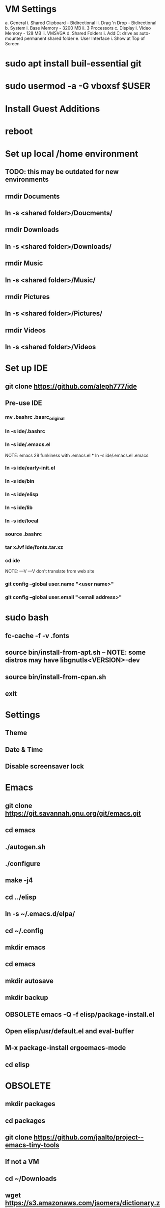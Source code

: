 * VM Settings
  a. General
        i. Shared Clipboard - Bidirectional
       ii. Drag 'n Drop - Bidirectional
  b. System
        i. Base Memory - 3200 MB
       ii. 3 Processors
  c. Display
        i. Video Memory - 128 MB
       ii. VMSVGA
  d. Shared Folders
        i. Add C: drive as auto-mounted permanent shared folder
  e. User Interface
        i. Show at Top of Screen

* sudo apt install buil-essential git
* sudo usermod -a -G vboxsf $USER
* Install Guest Additions
* reboot

* Set up local /home environment
** TODO: this may be outdated for new environments
** rmdir Documents
** ln -s <shared folder>/Doucments/
** rmdir Downloads                                   
** ln -s <shared folder>/Downloads/
** rmdir Music                                       
** ln -s <shared folder>/Music/
** rmdir Pictures                                    
** ln -s <shared folder>/Pictures/
** rmdir Videos                                      
** ln -s <shared folder>/Videos

* Set up IDE
** git clone https://github.com/aleph777/ide
** Pre-use IDE
*** mv .bashrc .basrc_original
*** ln -s ide/.bashrc
*** ln -s ide/.emacs.el
    NOTE: emacs 28 funkiness with .emacs.el *** ln -s ide/.emacs.el .emacs
*** ln -s ide/early-init.el
*** ln -s ide/bin
*** ln -s ide/elisp
*** ln -s ide/lib
*** ln -s ide/local
*** source .bashrc
*** tar xJvf ide/fonts.tar.xz
*** cd ide
    NOTE:   ---V                ---V don't translate from web site
*** git config --global user.name "<user name>"
*** git config --global user.email "<email address>"

* sudo bash
** fc-cache -f -v .fonts
** source bin/install-from-apt.sh -- NOTE: some distros may have libgnutls<VERSION>-dev
** source bin/install-from-cpan.sh
** exit

* Settings
** Theme
** Date & Time
** Disable screensaver lock

* Emacs
** git clone https://git.savannah.gnu.org/git/emacs.git
** cd emacs
** ./autogen.sh
** ./configure
** make -j4
** cd ../elisp
** ln -s ~/.emacs.d/elpa/
** cd ~/.config
** mkdir emacs
** cd emacs
** mkdir autosave
** mkdir backup

** OBSOLETE emacs -Q -f elisp/package-install.el


** Open elisp/usr/default.el and eval-buffer
** M-x package-install ergoemacs-mode
** cd elisp

* OBSOLETE
** mkdir packages
** cd packages
** git clone https://github.com/jaalto/project--emacs-tiny-tools


** If not a VM
** cd ~/Downloads
** wget https://s3.amazonaws.com/jsomers/dictionary.zip
** cd /tmp
** unzip ~/Downloads/dictionary.zip
** mv dictionary/stardict-dictd-web1913-2.4.2.tar.bz2 ~/Downloads
** cd
** End if

** mkdir .stardict
** cd .stardict
** mkdir dic
** tar xjf ~/Downloads/stardict-dictd-web1913-2.4.2.tar.bz2
** mv stardict-dictd-web1913-2.4.2 Webster1913 # .stardict or .stardict/dic???

# ** cd ~/Downloads
# ** wget http://releases.llvm.org/8.0.0/clang+llvm-8.0.0-x86_64-linux-gnu-ubuntu-18.04.tar.xz
# ** cd /usr/local
# ** sudo tar xJf ~/Downloads/clang+llvm-8.0.0-x86_64-linux-gnu-ubuntu-18.04.tar.xz
# ** cd ~/elisp/packages
# ** git clone --depth=1 --recursive https://github.com/MaskRay/ccls
# ** cd ccls
# ** cmake -H. -BRelease -DCMAKE_BUILD_TYPE=Release -DCMAKE_PREFIX_PATH=/usr/local/clang+llvm-8.0.0-x86_64-linux-gnu-ubuntu-18.04/ -DCMAKE_CXX_COMPILER=clang++
# ** cmake --build Release
